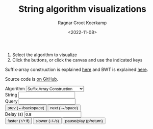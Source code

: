 #+title: String algorithm visualizations
#+HUGO_SECTION: posts
#+HUGO_TAGS: suffix-array bwt
#+HUGO_LEVEL_OFFSET: 1
#+OPTIONS: ^:{}
#+hugo_front_matter_key_replace: author>authors
# #+toc: headlines 3
#+date: <2022-11-08>
#+author: Ragnar Groot Koerkamp

1. Select the algorithm to visualize
2. Click the buttons, or click the canvas and use the indicated keys

Suffix-array construction is explained [[file:suffix-array-construction/suffix-array-construction.org][here]] and BWT is explained [[../../notes/bwt/][here]].

Source code is [[https://github.com/RagnarGrootKoerkamp/alg-viz][on GitHub]].

#+begin_export html
<script defer src="/js/alg-viz.js" type="module"></script></head>
<div class="controls">
<label for="algorithm">Algorithm</label>
<select name="algorithm" id="algorithm">
    <option value="suffix-array">Suffix Array Construction</option>
    <option value="bwt">Burrows-Wheeler Transform</option>
    <option value="bibwt">Bidirectional BWT</option>
</select>
<br/>
<label for="string">String</label> <input type="string" name="string" id="string"/><br/>
<label for="query">Query</label> <input type="string" name="query" id="query"/><br/>
<button class="button-primary" id="prev">prev (←/backspace)</button>
<button class="button-primary" id="next">next (→/space)</button>
<br/>
<label for="delay">Delay (s)</label> <input type="number" name="delay" id="delay" value="0.8"/><br/>
<button class="button-primary" id="faster">faster (↑/+/f)</button>
<button class="button-primary" id="slower">slower (↓/-/s)</button>
<button class="button-primary" id="pauseplay">pause/play (p/return)</button>
</div>
<div class="canvas">
<canvas id="canvas" tabindex='1' width="1600" height="1200"></canvas>
</div>
#+end_export
